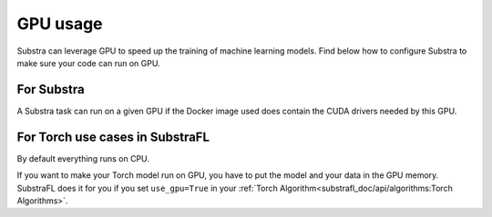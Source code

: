 GPU usage
=========

Substra can leverage GPU to speed up the training of machine learning models. Find below how to configure Substra to make sure your code can run on GPU.


For Substra
^^^^^^^^^^^
A Substra task can run on a given GPU if the Docker image used does contain the CUDA drivers needed by this GPU.

For Torch use cases in SubstraFL
^^^^^^^^^^^^^^^^^^^^^^^^^^^^^^^^
By default everything runs on CPU.

If you want to make your Torch model run on GPU, you have to put the model and your data in the GPU memory. SubstraFL does it for you if you set ``use_gpu=True`` in your :ref:`Torch Algorithm<substrafl_doc/api/algorithms:Torch Algorithms>`.